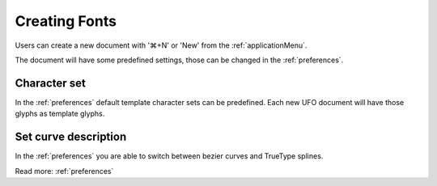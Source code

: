 .. _creatingFonts:

Creating Fonts
==============

Users can create a new document with '⌘+N' or 'New' from the :ref:`applicationMenu`.

The document will have some predefined settings, those can be changed in the :ref:`preferences`.

.. image:: /static/workflowEmptyFont.png

Character set
-------------

In the :ref:`preferences` default template character sets can be predefined. Each new UFO document will have those glyphs as template glyphs.

Set curve description
---------------------

In the :ref:`preferences` you are able to switch between bezier curves and TrueType splines.

Read more: :ref:`preferences`

